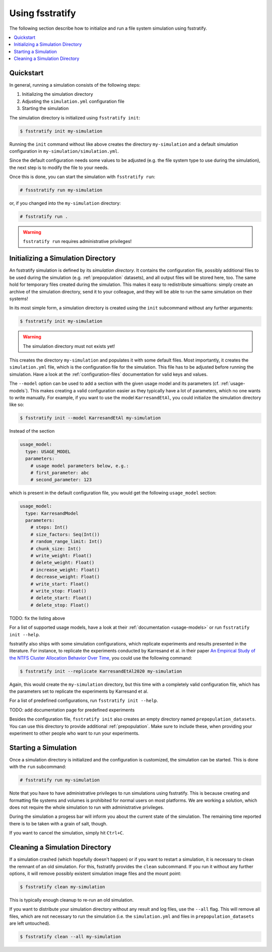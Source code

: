 .. _usage:

****************
Using fsstratify
****************

The following section describe how to initialize and run a file system simulation using fsstratify.

.. contents::
   :local:
   :depth: 3

Quickstart
==========
In general, running a simulation consists of the following steps:

#. Initializing the simulation directory
#. Adjusting the ``simulation.yml`` configuration file
#. Starting the simulation

The simulation directory is initialized using ``fsstratify init``:

.. code-block:: console

   $ fsstratify init my-simulation

Running the ``init`` command without like above creates the directory ``my-simulation`` and a default simulation
configuration in ``my-simulation/simulation.yml``.

Since the default configuration needs some values to be adjusted (e.g. the file system type to use during the
simulation), the next step is to modify the file to your needs.

Once this is done, you can start the simulation with ``fsstratify run``:

.. code-block:: console

   # fssstratify run my-simulation

or, if you changed into the ``my-simulation`` directory:

.. code-block:: console

   # fsstratify run .

.. warning::

   ``fsstratify run`` requires administrative privileges!


Initializing a Simulation Directory
===================================
An fsstratify simulation is defined by its *simulation directory*. It contains the configuration file, possibly
additional files to be used during the simulation (e.g. :ref:`prepopulation` datasets), and all output files will be
stored here, too. The same hold for temporary files created during the simulation. This makes it easy to redistribute
simualtions: simply create an archive of the simulation directory, send it to your colleague, and they will be able to
run the same simulation on their systems!

In its most simple form, a simulation directory is created using the ``init`` subcommand without any further arguments:

.. code-block:: console

   $ fsstratify init my-simulation

.. warning::

   The simulation directory must not exists yet!

This creates the directory ``my-simulation`` and populates it with some default files. Most importantly, it creates the
``simulation.yml`` file, which is the configuration file for the simulation. This file has to be adjusted before
running the simulation. Have a look at the :ref:`configuration-files` documentation for valid keys and values.

The ``--model`` option can be used to add a section with the given usage model and its parameters (cf.
:ref:`usage-models`). This makes creating a valid configuration easier as they typically have a lot of parameters, which
no one wants to write manually. For example, if you want to use the model ``KarresandEtAl``, you could initialize the
simulation directory like so:

.. code-block:: console

   $ fsstratify init --model KarresandEtAl my-simulation

Instead of the section

.. code-block:: yaml

   usage_model:
     type: USAGE_MODEL
     parameters:
       # usage model parameters below, e.g.:
       # first_parameter: abc
       # second_parameter: 123

which is present in the default configuration file, you would get the following ``usage_model`` section:

.. code-block:: yaml

   usage_model:
     type: KarresandModel
     parameters:
       # steps: Int()
       # size_factors: Seq(Int())
       # random_range_limit: Int()
       # chunk_size: Int()
       # write_weight: Float()
       # delete_weight: Float()
       # increase_weight: Float()
       # decrease_weight: Float()
       # write_start: Float()
       # write_stop: Float()
       # delete_start: Float()
       # delete_stop: Float()

TODO: fix the listing above

For a list of supported usage models, have a look at their :ref:`documentation <usage-models>` or run
``fsstratify init --help``.

fsstratify also ships with some simulation configurations, which replicate experiments and results presented in the
literature. For instance, to replicate the experiments conducted by Karresand et al. in their paper `An Empirical Study
of the NTFS Cluster Allocation Behavior Over Time <https://doi.org/10.1016/j.fsidi.2020.301008>`_, you could use the
following command:

.. code-block:: console

   $ fsstratify init --replicate KarresandEtAl2020 my-simulation

Again, this would create the ``my-simulation`` directory, but this time with a completely valid configuration file,
which has the parameters set to replicate the experiments by Karresand et al.

For a list of predefined configurations, run ``fsstratify init --help``.

TODO: add documentation page for predefined experiments

Besides the configuration file, ``fsstratify init`` also creates an empty directory named ``prepopulation_datasets``.
You can use this directory to provide additional :ref:`prepopulation`. Make sure to include these, when providing your
experiment to other people who want to run your experiments.


Starting a Simulation
=====================
Once a simulation directory is initialized and the configuration is customized, the simulation can be started. This is
done with the ``run`` subcommand:

.. code-block:: console

   # fsstratify run my-simulation

Note that you have to have administrative privileges to run simulations using fsstratify. This is because creating and
formatting file systems and volumes is prohibited for normal users on most platforms. We are working a solution, which
does not require the whole simulation to run with administrative privileges.

During the simulation a progess bar will inform you about the current state of the simulation. The remaining time
reported there is to be taken with a grain of salt, though.

If you want to cancel the simulation, simply hit ``Ctrl+C``.


Cleaning a Simulation Directory
===============================
If a simulation crashed (which hopefully doesn't happen) or if you want to restart a simulation, it is necessary to
clean the remnant of an old simulation. For this, fsstratify provides the ``clean`` subcommand. If you run it without
any further options, it will remove possibly existent simulation image files and the mount point:

.. code-block:: console

   $ fsstratify clean my-simulation

This is typically enough cleanup to re-run an old simulation.

If you want to distribute your simulation directory without any result and log files, use the ``--all`` flag. This
will remove all files, which are not necessary to run the simulation (i.e. the ``simulation.yml`` and files in
``prepopulation_datasets`` are left untouched).

.. code-block:: console

   $ fsstratify clean --all my-simulation
